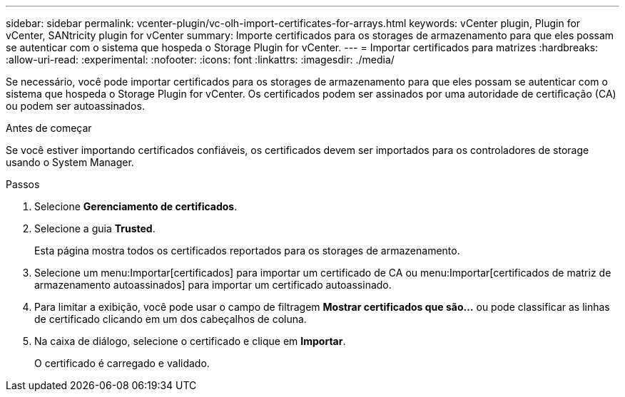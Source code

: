 ---
sidebar: sidebar 
permalink: vcenter-plugin/vc-olh-import-certificates-for-arrays.html 
keywords: vCenter plugin, Plugin for vCenter, SANtricity plugin for vCenter 
summary: Importe certificados para os storages de armazenamento para que eles possam se autenticar com o sistema que hospeda o Storage Plugin for vCenter. 
---
= Importar certificados para matrizes
:hardbreaks:
:allow-uri-read: 
:experimental: 
:nofooter: 
:icons: font
:linkattrs: 
:imagesdir: ./media/


[role="lead"]
Se necessário, você pode importar certificados para os storages de armazenamento para que eles possam se autenticar com o sistema que hospeda o Storage Plugin for vCenter. Os certificados podem ser assinados por uma autoridade de certificação (CA) ou podem ser autoassinados.

.Antes de começar
Se você estiver importando certificados confiáveis, os certificados devem ser importados para os controladores de storage usando o System Manager.

.Passos
. Selecione *Gerenciamento de certificados*.
. Selecione a guia *Trusted*.
+
Esta página mostra todos os certificados reportados para os storages de armazenamento.

. Selecione um menu:Importar[certificados] para importar um certificado de CA ou menu:Importar[certificados de matriz de armazenamento autoassinados] para importar um certificado autoassinado.
. Para limitar a exibição, você pode usar o campo de filtragem *Mostrar certificados que são...* ou pode classificar as linhas de certificado clicando em um dos cabeçalhos de coluna.
. Na caixa de diálogo, selecione o certificado e clique em *Importar*.
+
O certificado é carregado e validado.


